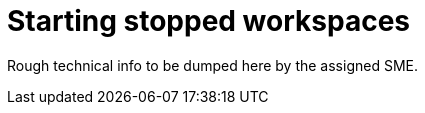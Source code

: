 
[id="starting-stopped-workspaces"]
= Starting stopped workspaces

Rough technical info to be dumped here by the assigned SME.
